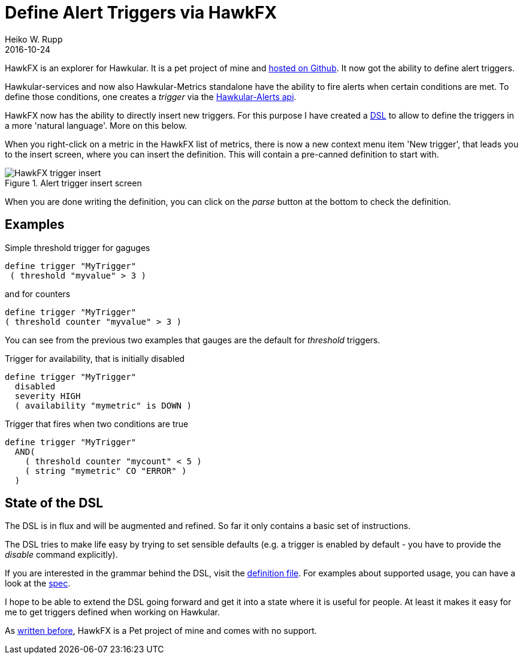 = Define Alert Triggers via HawkFX
Heiko W. Rupp
2016-10-24
:jbake-type: post
:jbake-status: published
:jbake-tags: blog, ruby, jruby, javafx, alerts

HawkFX is an explorer for Hawkular. It is a pet project of mine and https://github.com/pilhuhn/hawkfx[hosted on
Github]. It now got the ability to define alert triggers.

Hawkular-services and now also Hawkular-Metrics standalone have the ability to fire alerts when certain conditions
are met. To define those conditions, one creates a _trigger_ via
the http://www.hawkular.org/docs/rest/rest-alerts.html[Hawkular-Alerts api].

HawkFX now has the ability to directly insert new triggers. For this purpose I have created a
http://pilhuhn.blogspot.de/2016/10/a-dsl-for-alert-trigger-definitions-in.html[DSL] to allow to define the triggers
in a more 'natural language'. More on this below.

When you right-click on a metric in the HawkFX list of metrics, there is now a new context menu item 'New trigger',
that leads you to the insert screen, where you can insert the definition. This will contain a pre-canned definition
to start with.

[[img-main]]
.Alert trigger insert screen
ifndef::env-github[]
image::/img/blog/2016/hawkfx-trigger-insert-box.png[HawkFX trigger insert]
endif::[]
ifdef::env-github[]
image::../../../../../assets/img/blog/2016/hawkfx-trigger-insert-box.png[HawkFx trigger insert]
endif::[]

When you are done writing the definition, you can click on the _parse_ button at the bottom to check the definition.

== Examples

.Simple threshold trigger for gaguges
----
define trigger "MyTrigger"
 ( threshold "myvalue" > 3 )
----

.and for counters
----
define trigger "MyTrigger"
( threshold counter "myvalue" > 3 )
----

You can see from the previous two examples that gauges are the default for _threshold_ triggers.

.Trigger for availability, that is initially disabled
----
define trigger "MyTrigger"
  disabled
  severity HIGH
  ( availability "mymetric" is DOWN )
----

.Trigger that fires when two conditions are true
----
define trigger "MyTrigger"
  AND(
    ( threshold counter "mycount" < 5 )
    ( string "mymetric" CO "ERROR" )
  )
----

== State of the DSL

The DSL is in flux and will be augmented and refined. So far it only contains a basic set of instructions.

The DSL tries to make life easy by trying to set sensible defaults (e.g. a trigger is enabled by default - you have
to provide the _disable_ command explicitly).

If you are interested in the grammar behind the DSL, visit the
https://github.com/pilhuhn/hawkfx/blob/master/lib/alert_trigger.treetop[definition file].
For examples about supported usage, you can have a look at
the https://github.com/pilhuhn/hawkfx/blob/master/spec/alert_trigger_parser_spec.rb[spec].

I hope to be able to extend the DSL going forward and get it into a state where it is useful for people.
At least it makes it easy for me to get triggers defined when working on Hawkular.


As http://hawkular.org/blog/2016/07/13/hawkfx.html[written before], HawkFX is a Pet project of mine and comes with no
support.